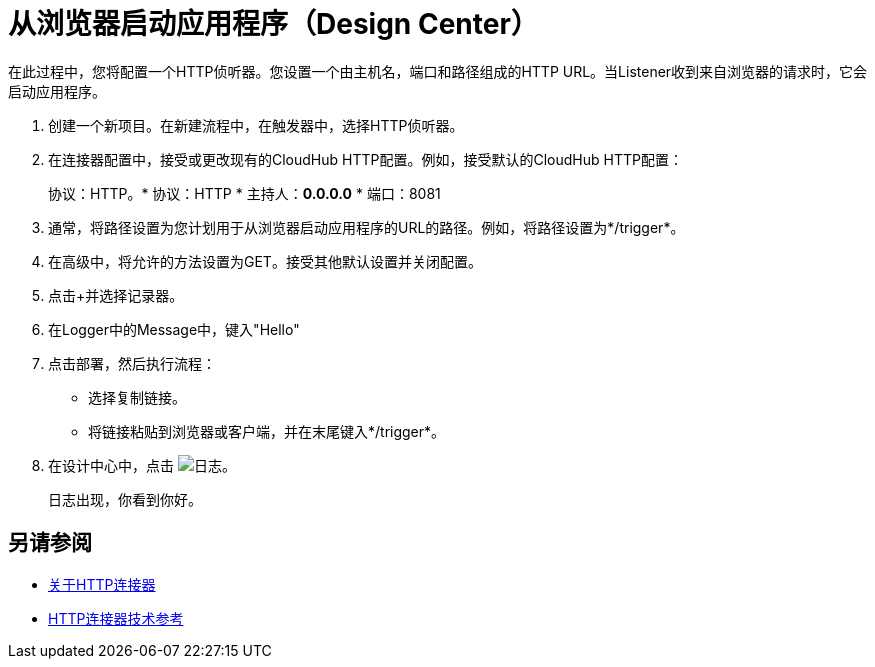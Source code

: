 = 从浏览器启动应用程序（Design Center）

在此过程中，您将配置一个HTTP侦听器。您设置一个由主机名，端口和路径组成的HTTP URL。当Listener收到来自浏览器的请求时，它会启动应用程序。

. 创建一个新项目。在新建流程中，在触发器中，选择HTTP侦听器。
. 在连接器配置中，接受或更改现有的CloudHub HTTP配置。例如，接受默认的CloudHub HTTP配置：
+
协议：HTTP。* 协议：HTTP
* 主持人：*0.0.0.0*
* 端口：8081
+
. 通常，将路径设置为您计划用于从浏览器启动应用程序的URL的路径。例如，将路径设置为*/trigger*。
. 在高级中，将允许的方法设置为GET。接受其他默认设置并关闭配置。
. 点击+并选择记录器。
. 在Logger中的Message中，键入"Hello"
. 点击部署，然后执行流程：
+
* 选择复制链接。
* 将链接粘贴到浏览器或客户端，并在末尾键入*/trigger*。
+
. 在设计中心中，点击 image:left-angle-bracket.png[日志]。
+
日志出现，你看到你好。

== 另请参阅

*  link:/connectors/http-about-http-connector[关于HTTP连接器]
*  link:/connectors/http-documentation[HTTP连接器技术参考]
